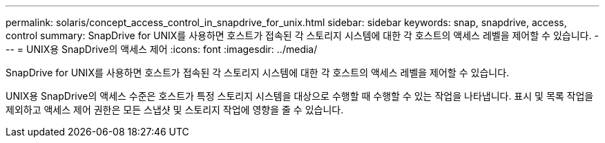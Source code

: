 ---
permalink: solaris/concept_access_control_in_snapdrive_for_unix.html 
sidebar: sidebar 
keywords: snap, snapdrive, access, control 
summary: SnapDrive for UNIX를 사용하면 호스트가 접속된 각 스토리지 시스템에 대한 각 호스트의 액세스 레벨을 제어할 수 있습니다. 
---
= UNIX용 SnapDrive의 액세스 제어
:icons: font
:imagesdir: ../media/


[role="lead"]
SnapDrive for UNIX를 사용하면 호스트가 접속된 각 스토리지 시스템에 대한 각 호스트의 액세스 레벨을 제어할 수 있습니다.

UNIX용 SnapDrive의 액세스 수준은 호스트가 특정 스토리지 시스템을 대상으로 수행할 때 수행할 수 있는 작업을 나타냅니다. 표시 및 목록 작업을 제외하고 액세스 제어 권한은 모든 스냅샷 및 스토리지 작업에 영향을 줄 수 있습니다.
